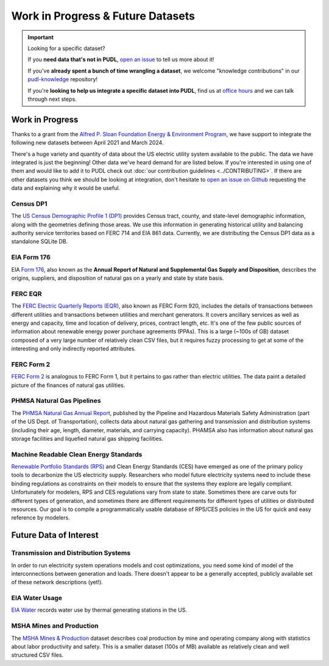 .. _wip_future:

===============================================================================
Work in Progress & Future Datasets
===============================================================================


.. IMPORTANT:: Looking for a specific dataset?

   If you **need data that's not in PUDL**, `open an issue
   <https://github.com/catalyst-cooperative/pudl/issues/new?assignees=&labels=new-data&projects=&template=new_dataset.md&title=>`__
   to tell us more about it!

   If you've **already spent a bunch of time wrangling a dataset**, we welcome
   "knowledge contributions" in our `pudl-knowledge
   <https://github.com/catalyst-cooperative/pudl-knowledge>`__ repository!

   If you're **looking to help us integrate a specific dataset into PUDL**, find us at
   `office hours <https://calend.ly/catalyst-cooperative/pudl-office-hours>`__ and we
   can talk through next steps.

-------------------------------------------------------------------------------
Work in Progress
-------------------------------------------------------------------------------

Thanks to a grant from the `Alfred P. Sloan Foundation Energy & Environment Program
<https://sloan.org/programs/research/energy-and-environment>`__, we have support to
integrate the following new datasets between April 2021 and March 2024.

There's a huge variety and quantity of data about the US electric utility system
available to the public. The data we have integrated is just the beginning! Other data
we've heard demand for are listed below. If you're interested in using one of them and
would like to add it to PUDL check out :doc:`our contribution guidelines
<../CONTRIBUTING>`. If there are other datasets you think we should be looking at
integration, don't hesitate to `open an issue on Github
<https://github.com/catalyst-cooperative/pudl/issues>`__ requesting the data and
explaining why it would be useful.

.. _data-censusdp1tract:

Census DP1
^^^^^^^^^^
The `US Census Demographic Profile 1 (DP1) <https://www.census.gov/geographies/mapping-files/2010/geo/tiger-data.html>`__
provides Census tract, county, and state-level demographic information, along with the
geometries defining those areas. We use this information in generating historical
utility and balancing authority service territories based on FERC 714 and EIA 861 data.
Currently, we are distributing the Census DP1 data as a standalone SQLite DB.

.. _data-eia176:

EIA Form 176
^^^^^^^^^^^^

EIA `Form 176 <https://www.eia.gov/dnav/ng/TblDefs/NG_DataSources.html#s176>`__, also
known as the **Annual Report of Natural and Supplemental Gas Supply and Disposition**,
describes the origins, suppliers, and disposition of natural gas on a yearly and state
by state basis.

.. _data-ferceqr:

FERC EQR
^^^^^^^^

The `FERC Electric Quarterly Reports (EQR) <https://www.ferc.gov/industries-data/electric/power-sales-and-markets/electric-quarterly-reports-eqr>`__,
also known as FERC Form 920, includes the details of transactions
between different utilities and transactions between utilities and merchant generators.
It covers ancillary services as well as energy and capacity, time and location of
delivery, prices, contract length, etc. It's one of the few public sources of
information about renewable energy power purchase agreements (PPAs). This is a large
(~100s of GB) dataset composed of a very large number of relatively clean CSV files,
but it requires fuzzy processing to get at some of the interesting and only indirectly
reported attributes.

.. _data-ferc2:

FERC Form 2
^^^^^^^^^^^

`FERC Form 2 <https://www.ferc.gov/industries-data/natural-gas/overview/general-information/natural-gas-industry-forms/form-22a-data>`__
is analogous to FERC Form 1, but it pertains to gas rather than electric utilities.
The data paint a detailed picture of the finances of natural gas utilities.

.. _data-phmsa:

PHMSA Natural Gas Pipelines
^^^^^^^^^^^^^^^^^^^^^^^^^^^

The `PHMSA Natural Gas Annual Report <https://www.phmsa.dot.gov/data-and-statistics/pipeline/gas-distribution-gas-gathering-gas-transmission-hazardous-liquids>`__,
published by the Pipeline and Hazardous Materials Safety Administration (part of the US
Dept. of Transportation), collects data about natural gas
gathering and transmission and distribution systems (including their age, length,
diameter, materials, and carrying capacity). PHAMSA also has information about natural
gas storage facilities and liquefied natural gas shipping facilities.

.. _data-ces:

Machine Readable Clean Energy Standards
^^^^^^^^^^^^^^^^^^^^^^^^^^^^^^^^^^^^^^^

`Renewable Portfolio Standards (RPS) <https://www.ncsl.org/research/energy/renewable-portfolio-standards.aspx>`__
and Clean Energy Standards (CES) have emerged as one of the primary policy tools to
decarbonize the US electricity supply. Researchers who model future electricity systems
need to include these binding regulations as constraints on their models to ensure that
the systems they explore are legally compliant. Unfortunately for modelers, RPS and CES
regulations vary from state to state. Sometimes there are carve outs for different types
of generation, and sometimes there are different requirements for different types of
utilities or distributed resources. Our goal is to compile a programmatically usable
database of RPS/CES policies in the US for quick and easy reference by modelers.

-------------------------------------------------------------------------------
Future Data of Interest
-------------------------------------------------------------------------------

.. _data-tds:

Transmission and Distribution Systems
^^^^^^^^^^^^^^^^^^^^^^^^^^^^^^^^^^^^^

In order to run electricity system operations models and cost optimizations, you need
some kind of model of the interconnections between generation and loads. There doesn't
appear to be a generally accepted, publicly available set of these network descriptions
(yet!).

.. _data-eiah20:

EIA Water Usage
^^^^^^^^^^^^^^^

`EIA Water <https://www.eia.gov/electricity/data/water/>`__ records water use by thermal
generating stations in the US.

.. _data-msha:

MSHA Mines and Production
^^^^^^^^^^^^^^^^^^^^^^^^^

The `MSHA Mines & Production <https://arlweb.msha.gov/OpenGovernmentData/OGIMSHA.asp>`__
dataset describes coal production by mine and operating company along with statistics
about labor productivity and safety. This is a smaller dataset (100s of MB) available as
relatively clean and well structured CSV files.
